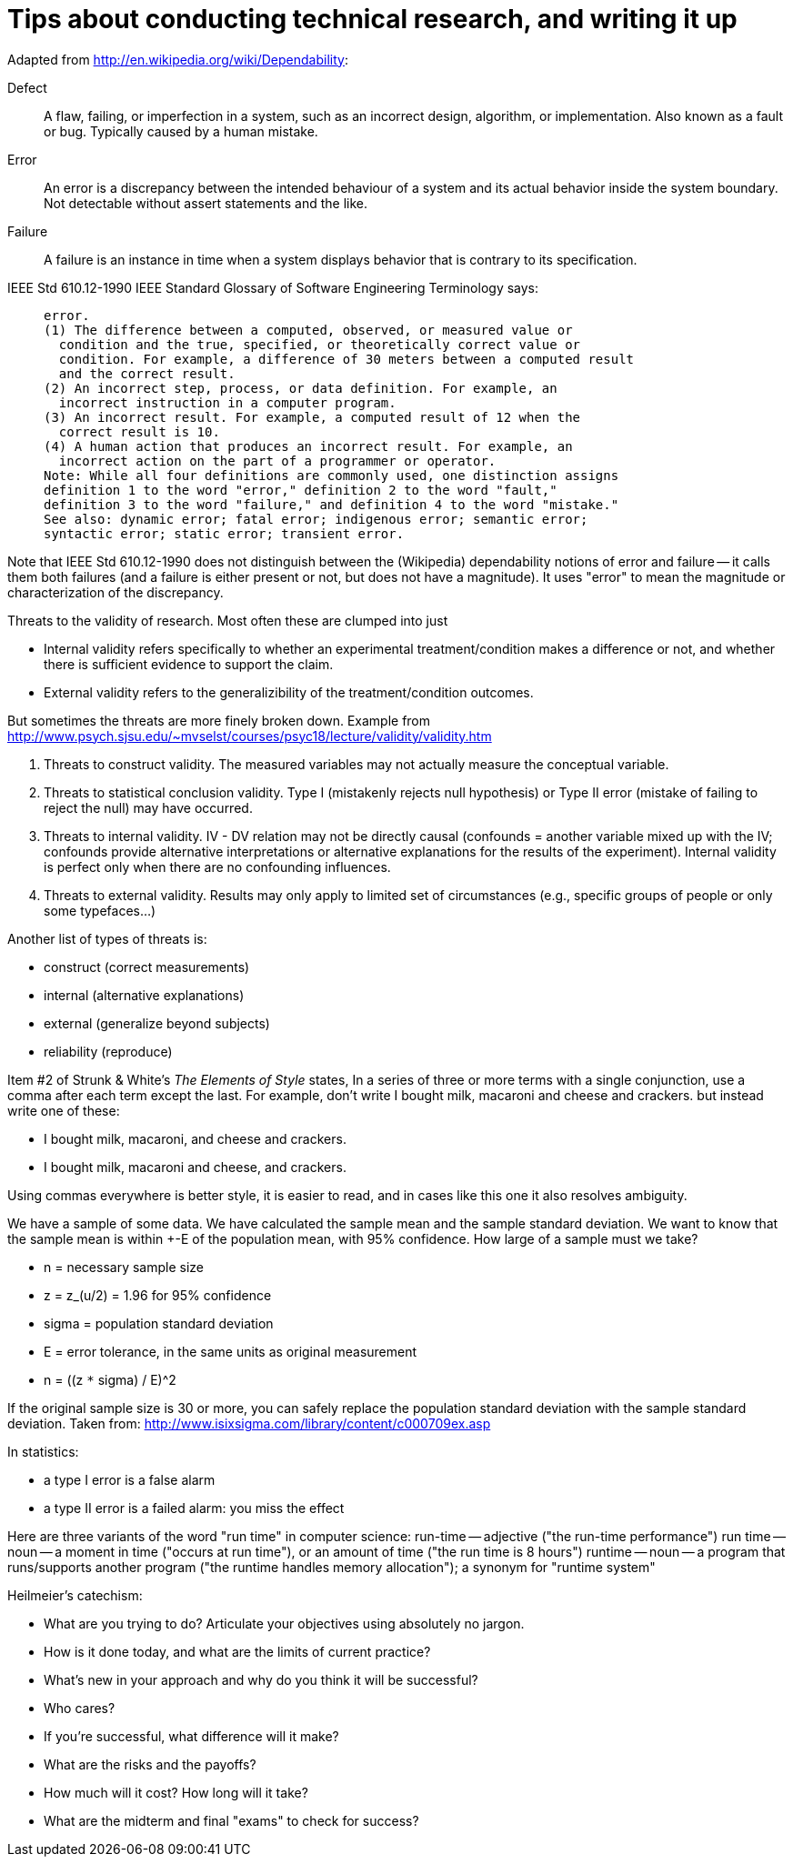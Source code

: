 = Tips about conducting technical research, and writing it up
:toc:
:toc-placement: manual

// toc::[]


Adapted from http://en.wikipedia.org/wiki/Dependability:
//nobreak

Defect::
      A flaw, failing, or imperfection in a system, such as an
      incorrect design, algorithm, or implementation.  Also known as a
      fault or bug.  Typically caused by a human mistake.
Error::
      An error is a discrepancy between the intended behaviour of a
      system and its actual behavior inside the system boundary.  Not
      detectable without assert statements and the like.
Failure::
      A failure is an instance in time when a system displays
      behavior that is contrary to its specification.
//nobreak

IEEE Std 610.12-1990 IEEE Standard Glossary of Software Engineering
Terminology says:
____
  error.
  (1) The difference between a computed, observed, or measured value or
    condition and the true, specified, or theoretically correct value or
    condition. For example, a difference of 30 meters between a computed result
    and the correct result.
  (2) An incorrect step, process, or data definition. For example, an
    incorrect instruction in a computer program.
  (3) An incorrect result. For example, a computed result of 12 when the
    correct result is 10.
  (4) A human action that produces an incorrect result. For example, an
    incorrect action on the part of a programmer or operator.
  Note: While all four definitions are commonly used, one distinction assigns
  definition 1 to the word "error," definition 2 to the word "fault,"
  definition 3 to the word "failure," and definition 4 to the word "mistake."
  See also: dynamic error; fatal error; indigenous error; semantic error;
  syntactic error; static error; transient error.
____
Note that IEEE Std 610.12-1990 does not distinguish between the (Wikipedia)
dependability notions of error and failure -- it calls them both failures
(and a failure is either present or not, but does not have a magnitude).
It uses "error" to mean the magnitude or characterization of the
discrepancy.


Threats to the validity of research.
Most often these are clumped into just
//nobreak

 * Internal validity
   refers specifically to whether an experimental
   treatment/condition makes a difference or not, and whether there is
   sufficient evidence to support the claim.
 * External validity
   refers to the generalizibility of the treatment/condition outcomes.
//nobreak

But sometimes the threats are more finely broken down.  Example from 
http://www.psych.sjsu.edu/~mvselst/courses/psyc18/lecture/validity/validity.htm
//nobreak

 1. Threats to construct validity.
    The measured variables may not actually measure the conceptual variable.
 2. Threats to statistical conclusion validity.
    Type I (mistakenly rejects null hypothesis) or Type II error (mistake
    of failing to reject the null) may have occurred.
 3. Threats to internal validity.
    IV - DV relation may not be directly causal (confounds = another
    variable mixed up with the IV; confounds provide alternative
    interpretations or alternative explanations for the results of the
    experiment).   Internal validity is perfect only when there are no
    confounding influences.
 4. Threats to external validity.
    Results may only apply to limited set of
    circumstances (e.g., specific groups of people or only some typefaces...)
//nobreak

Another list of types of threats is:
//nobreak

 * construct (correct measurements)
 * internal (alternative explanations)
 * external (generalize beyond subjects)
 * reliability (reproduce)


Item #2 of Strunk & White's _The Elements of Style_ states,
  In a series of three or more terms with a single conjunction, use a
  comma after each term except the last.
For example, don't write
  I bought milk, macaroni and cheese and crackers.
but instead write one of these:
//nobreak

 * I bought milk, macaroni, and cheese and crackers.
 * I bought milk, macaroni and cheese, and crackers.
//nobreak

Using commas everywhere is better style, it is easier to read, and in cases
like this one it also resolves ambiguity.

We have a sample of some data.  We have calculated the sample mean and
the sample standard deviation.  We want to know that the sample mean
is within +-E of the population mean, with 95% confidence.  How large
of a sample must we take?
//nobreak

 * n = necessary sample size
 * z = z_(u/2) = 1.96 for 95% confidence
 * sigma = population standard deviation
 * E = error tolerance, in the same units as original measurement
 * n = ((z `*` sigma) / E)^2
//nobreak

If the original sample size is 30 or more, you can safely replace the
population standard deviation with the sample standard deviation.
Taken from: http://www.isixsigma.com/library/content/c000709ex.asp

In statistics:
//nobreak

 * a type I error is a false alarm
 * a type II error is a failed alarm:  you miss the effect

Here are three variants of the word "run time" in computer science:
run-time -- adjective ("the run-time performance")
run time -- noun -- a moment in time ("occurs at run time"), or an amount of time ("the run time is 8 hours")
runtime -- noun -- a program that runs/supports another program ("the runtime handles memory allocation"); a synonym for "runtime system"

Heilmeier's catechism:
//nobreak

 * What are you trying to do? Articulate your objectives using absolutely no jargon.
 * How is it done today, and what are the limits of current practice?
 * What's new in your approach and why do you think it will be successful?
 * Who cares?
 * If you're successful, what difference will it make?
 * What are the risks and the payoffs?
 * How much will it cost? How long will it take?
 * What are the midterm and final "exams" to check for success?
